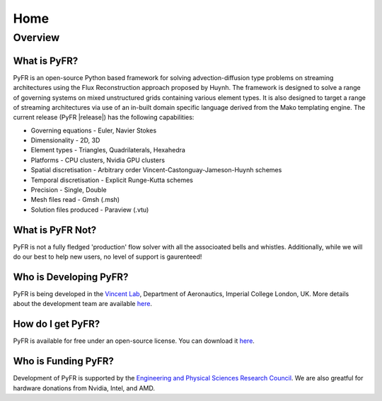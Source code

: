 ********
Home
********

Overview
========

What is PyFR?
-------------

PyFR is an open-source Python based framework for solving advection-diffusion type problems on streaming architectures using the Flux Reconstruction approach proposed by Huynh. The framework is designed to solve a range of governing systems on mixed unstructured grids containing various element types. It is also designed to target a range of streaming architectures via use of an in-built domain specific language derived from the Mako templating engine. The current release (PyFR |release|) has the following capabilities:

- Governing equations - Euler, Navier Stokes
- Dimensionality - 2D, 3D
- Element types - Triangles, Quadrilaterals, Hexahedra
- Platforms - CPU clusters, Nvidia GPU clusters
- Spatial discretisation - Arbitrary order Vincent-Castonguay-Jameson-Huynh schemes
- Temporal discretisation - Explicit Runge-Kutta schemes
- Precision - Single, Double
- Mesh files read - Gmsh (.msh)
- Solution files produced - Paraview (.vtu)

What is PyFR Not?
-----------------

PyFR is not a fully fledged 'production' flow solver with all the associoated bells and whistles. Additionally, while we will do our best to help new users, no level of support is gaurenteed!

Who is Developing PyFR?
-----------------------

PyFR is being developed in the `Vincent Lab <https://www.imperial.ac.uk/aeronautics/research/vincentlab/>`_, Department of Aeronautics, Imperial College London, UK. More details about the development team are available `here <http://www.pyfr.org/team.php>`_.

How do I get PyFR?
------------------

PyFR is available for free under an open-source license. You can download it `here <http://www.pyfr.org/download.php>`_.

Who is Funding PyFR?
--------------------

Development of PyFR is supported by the `Engineering and Physical
Sciences Research Council <http://www.epsrc.ac.uk/>`_. We are also greatful for hardware donations from Nvidia, Intel, and AMD.
